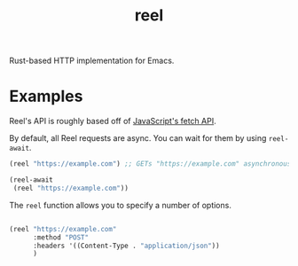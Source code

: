 #+title: reel

Rust-based HTTP implementation for Emacs.

* Examples
Reel's API is roughly based off of [[https://developer.mozilla.org/en-US/docs/Web/API/Fetch_API][JavaScript's fetch API]].

By default, all Reel requests are async. You can wait for them by using
~reel-await~.

#+begin_src emacs-lisp :eval never
(reel "https://example.com") ;; GETs "https://example.com" asynchronously

(reel-await
 (reel "https://example.com"))
#+end_src

The ~reel~ function allows you to specify a number of options.

#+begin_src emacs-lisp :eval never

(reel "https://example.com"
      :method "POST"
      :headers '((Content-Type . "application/json"))
      )
#+end_src
